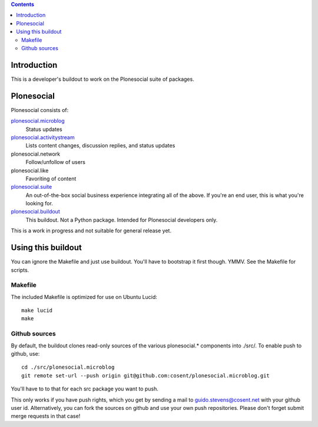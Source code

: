 .. contents::

Introduction
============

This is a developer's buildout to work on the Plonesocial suite of packages.


Plonesocial
===========

Plonesocial consists of:

`plonesocial.microblog`_
 Status updates

`plonesocial.activitystream`_
 Lists content changes, discussion replies, and status updates

plonesocial.network
 Follow/unfollow of users

plonesocial.like
 Favoriting of content

`plonesocial.suite`_
 An out-of-the-box social business experience integrating all of the above.
 If you're an end user, this is what you're looking for.

`plonesocial.buildout`_
 This buildout. Not a Python package. Intended for Plonesocial developers only.

This is a work in progress and not suitable for general release yet.

.. _plonesocial.microblog: https://github.com/cosent/plonesocial.microblog
.. _plonesocial.activitystream: https://github.com/cosent/plonesocial.activitystream
.. _plonesocial.suite: https://github.com/cosent/plonesocial.suite
.. _plonesocial.buildout: https://github.com/cosent/plonesocial.buildout


Using this buildout
===================

You can ignore the Makefile and just use buildout. You'll have to bootstrap
it first though. YMMV. See the Makefile for scripts.


Makefile
--------

The included Makefile is optimized for use on Ubuntu Lucid::

  make lucid
  make



Github sources
--------------

By default, the buildout clones read-only sources of the various plonesocial.* components
into ./src/. To enable push to github, use::

  cd ./src/plonesocial.microblog
  git remote set-url --push origin git@github.com:cosent/plonesocial.microblog.git

You'll have to to that for each src package you want to push.

This only works if you have push rights, which you get by sending a mail to
guido.stevens@cosent.net with your github user id. 
Alternatively, you can fork the sources on github and
use your own push repositories. Please don't forget submit merge requests in that case!


